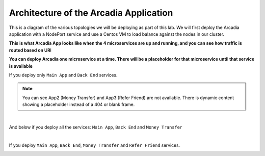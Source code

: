 Architecture of the Arcadia Application
###################################

This is a diagram of the various topologies we will be deploying as part of this lab. We will first deploy the Arcadia application with a NodePort service and use a Centos VM to load balance against the nodes in our cluster.

**This is what Arcadia App looks like when the 4 microservices are up and running, and you can see how traffic is routed based on URI**

.. image:: ../pictures/lab1/arcadia-api.png
   :align: center
   :scale: 50%

**You can deploy Arcadia one microservice at a time. There will be a placeholder for that microservice until that service is available**

If you deploy only ``Main App`` and ``Back End`` services.

.. image:: ../pictures/lab1/MainApp.png
   :align: center
   :scale: 50%
.. note:: You can see App2 (Money Transfer) and App3 (Refer Friend) are not available. There is dynamic content showing a placeholder instead of a 404 or blank frame.

|

And below if you deploy all the services: ``Main App``, ``Back End`` and ``Money Transfer``

.. image:: ../pictures/lab1/app2.png
   :align: center
   :scale: 50%
   
|

If you deploy ``Main App``, ``Back End``, ``Money Transfer`` and ``Refer Friend`` services.

.. image:: ../pictures/lab1/app3.png
   :align: center
   :scale: 50%